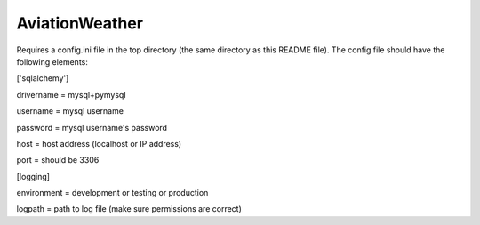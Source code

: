 ===============
AviationWeather
===============


Requires a config.ini file in the top directory (the same directory as this README file).
The config file should have the following elements:

['sqlalchemy']

drivername = mysql+pymysql

username = mysql username

password = mysql username's password

host = host address (localhost or IP address)

port = should be 3306

[logging]

environment = development or testing or production

logpath = path to log file (make sure permissions are correct)
